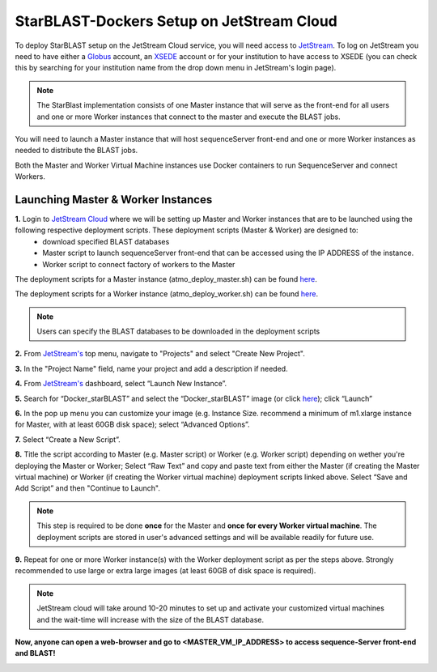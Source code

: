 ******************************************
StarBLAST-Dockers Setup on JetStream Cloud 
******************************************

To deploy StarBLAST setup on the JetStream Cloud service, you will need access to `JetStream <https://use.jetstream-cloud.org/>`_. To log on JetStream you need to have either a `Globus <https://www.globus.org/>`_ account, an `XSEDE <https://portal.xsede.org/my-xsede#/guest>`_ account or for your institution to have access to XSEDE (you can check this by searching for your institution name from the drop down menu in JetStream's login page).

.. note::
   The StarBlast implementation consists of one Master instance that will serve as the front-end for all users and one or more Worker instances that connect to the master and execute the BLAST jobs.

You will need to launch a Master instance that will host sequenceServer front-end and one or more Worker instances as needed to distribute the BLAST jobs. 

Both the Master and Worker Virtual Machine instances use Docker containers to run SequenceServer and connect Workers. 

Launching Master & Worker Instances
===================================

**1.** Login to `JetStream Cloud <https://use.jetstream-cloud.org/>`_ where we will be setting up Master and Worker instances that are to be launched using the following respective deployment scripts. These deployment scripts (Master & Worker) are designed to:
	+ download specified BLAST databases
	+ Master script to launch sequenceServer front-end that can be accessed using the IP ADDRESS of the instance. 
	+ Worker script to connect factory of workers to the Master


The deployment scripts for a Master instance (atmo_deploy_master.sh) can be found `here <https://raw.githubusercontent.com/zhxu73/sequenceserver-scale-docker/master/deploy/iRODS/Jetstream_deploy_master.sh>`_. 

The deployment scripts for a Worker instance (atmo_deploy_worker.sh) can be found `here <https://raw.githubusercontent.com/zhxu73/sequenceserver-scale-docker/master/deploy/iRODS/Jetstream_deploy_worker.sh>`_.

.. note::
   Users can specify the BLAST databases to be downloaded in the deployment scripts 

**2.** From `JetStream's <https://use.jetstream-cloud.org/application/dashboard>`_ top menu, navigate to "Projects" and select "Create New Project".

|Tut_0|_

**3.** In the "Project Name" field, name your project and add a description if needed.

|Tut_0B|_

**4.** From `JetStream's <https://use.jetstream-cloud.org/application/dashboard>`_ dashboard, select “Launch New Instance”.

|Tut_1|_

**5.** Search for “Docker_starBLAST” and select the “Docker_starBLAST” image (or click `here <https://use.jetstream-cloud.org/application/images/967>`_); click “Launch”

|Tut_2|_

|Tut_3|_ 

**6.** In the pop up menu you can customize your image (e.g. Instance Size. recommend a minimum of m1.xlarge instance for Master, with at least 60GB disk space); select “Advanced Options”.

|Tut_4|_

**7.** Select “Create a New Script”. 

|Tut_5|_

**8.**  Title the script according to Master (e.g. Master script) or Worker (e.g. Worker script) depending  on wether you're deploying the Master or Worker; Select “Raw Text” and copy and paste text from either the Master (if creating the Master virtual machine) or Worker (if creating the Worker virtual machine) deployment scripts linked above. Select “Save and Add Script” and then "Continue to Launch".

.. note::
   This step is required to be done **once** for the Master and **once for every Worker virtual machine**. The deployment scripts are stored in user's advanced settings and will be available readily for future use.

|Tut_6|_

**9.** Repeat for one or more Worker instance(s) with the Worker deployment script as per the steps above. Strongly recommended to use large or extra large images (at least 60GB of disk space is required).

.. note::
   JetStream cloud will take around 10-20 minutes to set up and activate your customized virtual machines and the wait-time will increase with the size of the BLAST database.


**Now, anyone can open a web-browser and go to <MASTER_VM_IP_ADDRESS> to access sequence-Server front-end and BLAST!**

|Tut_7|_


.. |seqserver_QL| image:: https://de.cyverse.org/Powered-By-CyVerse-blue.svg
.. _seqserver_QL: https://de.cyverse.org/de/?type=quick-launch&quick-launch-id=0ade6455-4876-49cc-9b37-a29129d9558a&app-id=ab404686-ff20-11e9-a09c-008cfa5ae621

.. |concept_map| image:: ./img/concept_map.png
    :width: 700
.. _concept_map: 

.. |CyVerse logo| image:: ./img/cyverse_rgb.png
    :width: 700
.. _CyVerse logo: http://learning.cyverse.org/
.. |Home_Icon| image:: ./img/homeicon.png
    :width: 25
.. _Home_Icon: http://learning.cyverse.org/
.. |starblast_logo| image:: ./img/starblast.jpeg
    :width: 700
.. _starblast_logo:   
.. |discovery_enviornment| raw:: html
.. |Tut_0| image:: ./img/JS_03.png
    :width: 700
.. _Tut_0: https://github.com/uacic/StarBlast/tree/master/docs/img/JS_03.png
.. |Tut_0B| image:: ./img/JS_04.png
    :width: 700
.. _Tut_0B: https://github.com/uacic/StarBlast/tree/master/docs/img/JS_04.png
.. |Tut_1| image:: ./img/JS_02.png
    :width: 700
.. _Tut_1: https://github.com/uacic/StarBlast/tree/master/docs/img/JS_02.png
.. |Tut_2| image:: ./img/TJS_05.png
    :width: 700
.. _Tut_2: https://github.com/uacic/StarBlast/tree/master/docs/img/JS_05.png
.. |Tut_3| image:: ./img/JS_06.png
    :width: 700
.. _Tut_3: https://github.com/uacic/StarBlast/tree/master/docs/img/JS_06.png
.. |Tut_4| image:: ./img/JS_07.png
    :width: 700
.. _Tut_4: https://github.com/uacic/StarBlast/tree/master/docs/img/JS_07.png
.. |Tut_5| image:: ./img/JS_08.png
    :width: 700
.. _Tut_5: https://github.com/uacic/StarBlast/tree/master/docs/img/JS_08.png
.. |Tut_6| image:: ./img/JS_09.png
    :width: 700
.. _Tut_6: https://github.com/uacic/StarBlast/tree/master/docs/img/JS_09.png
.. |Tut_7| image:: ./img/JS_10.png
    :width: 700
.. _Tut_7: https://github.com/uacic/StarBlast/tree/master/docs/img/JS_10.png
    <a href="https://de.cyverse.org/de/" target="_blank">Discovery Environment</a>